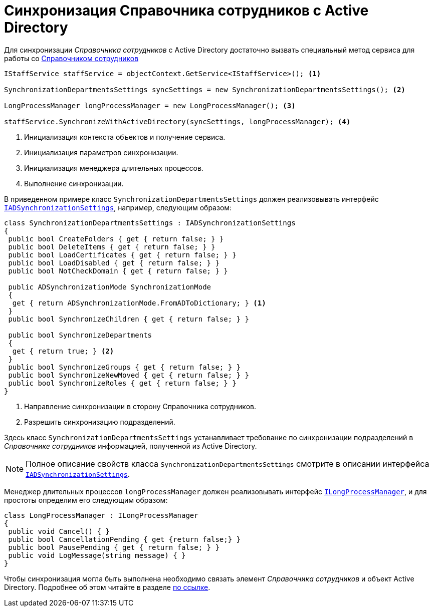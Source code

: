 = Синхронизация Справочника сотрудников с Active Directory

Для синхронизации _Справочника сотрудников_ с Active Directory достаточно вызвать специальный метод сервиса для работы со xref:cards:bo-lib/staff.adoc[Справочником сотрудников]

[source,csharp]
----
IStaffService staffService = objectContext.GetService<IStaffService>(); <.>

SynchronizationDepartmentsSettings syncSettings = new SynchronizationDepartmentsSettings(); <.>

LongProcessManager longProcessManager = new LongProcessManager(); <.>

staffService.SynchronizeWithActiveDirectory(syncSettings, longProcessManager); <.>
----
<.> Инициализация контекста объектов и получение сервиса.
<.> Инициализация параметров синхронизации.
<.> Инициализация менеджера длительных процессов.
<.> Выполнение синхронизации.

В приведенном примере класс `SynchronizationDepartmentsSettings` должен реализовывать интерфейс `xref:BackOffice-ObjectModel-Services-Entities:Entities/ActiveDirectory/ADSync/IADSynchronizationSettings_IN.adoc[IADSynchronizationSettings]`, например, следующим образом:

[source,csharp]
----
class SynchronizationDepartmentsSettings : IADSynchronizationSettings
{
 public bool CreateFolders { get { return false; } }
 public bool DeleteItems { get { return false; } }
 public bool LoadCertificates { get { return false; } }
 public bool LoadDisabled { get { return false; } }
 public bool NotCheckDomain { get { return false; } }

 public ADSynchronizationMode SynchronizationMode
 {
  get { return ADSynchronizationMode.FromADToDictionary; } <.>
 }
 public bool SynchronizeChildren { get { return false; } }

 public bool SynchronizeDepartments
 {
  get { return true; } <.>
 }
 public bool SynchronizeGroups { get { return false; } }
 public bool SynchronizeNewMoved { get { return false; } }
 public bool SynchronizeRoles { get { return false; } }
}
----
<.> Направление синхронизации в сторону Справочника сотрудников.
<.> Разрешить синхронизацию подразделений.

Здесь класс `SynchronizationDepartmentsSettings` устанавливает требование по синхронизации подразделений в _Справочнике сотрудников_ информацией, полученной из Active Directory.

[NOTE]
====
Полное описание свойств класса `SynchronizationDepartmentsSettings` смотрите в описании интерфейса `xref:BackOffice-ObjectModel-Services-Entities:Entities/ActiveDirectory/ADSync/IADSynchronizationSettings_IN.adoc[IADSynchronizationSettings]`.
====

Менеджер длительных процессов `longProcessManager` должен реализовывать интерфейс `xref:BackOffice-ObjectModel-Services-Entities:Entities/ILongProcessManager_IN.adoc[ILongProcessManager]`, и для простоты определим его следующим образом:

[source,csharp]
----
class LongProcessManager : ILongProcessManager
{
 public void Cancel() { }
 public bool CancellationPending { get {return false;} }
 public bool PausePending { get { return false; } }
 public void LogMessage(string message) { }
}
----

Чтобы синхронизация могла быть выполнена необходимо связать элемент _Справочника сотрудников_ и объект Active Directory. Подробнее об этом читайте в разделе xref:desdirs:staff:active-directory-sychronization.adoc[по ссылке].
